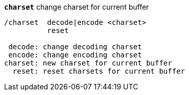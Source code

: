 //
// This file is auto-generated by script docgen.py.
// DO NOT EDIT BY HAND!
//
[[command_charset_charset]]
[command]*`charset`* change charset for current buffer::

----
/charset  decode|encode <charset>
          reset

 decode: change decoding charset
 encode: change encoding charset
charset: new charset for current buffer
  reset: reset charsets for current buffer
----

